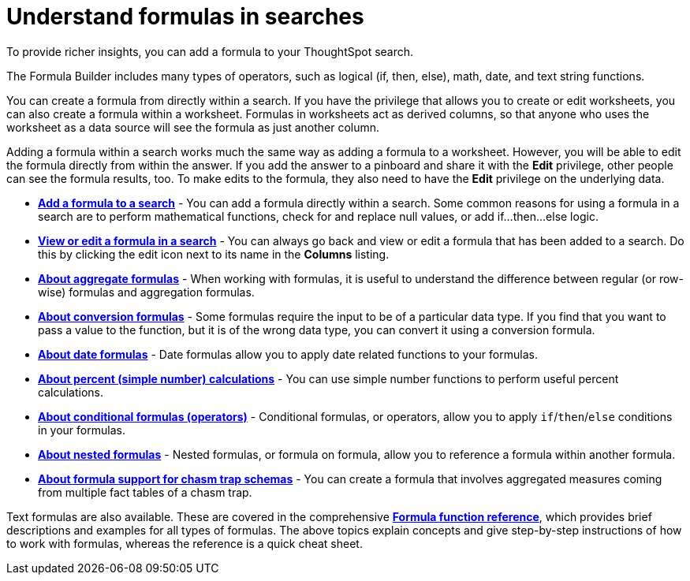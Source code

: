 = Understand formulas in searches
:last_updated: 11/06/2019

To provide richer insights, you can add a formula to your ThoughtSpot search.

The Formula Builder includes many types of operators, such as logical (if, then, else), math, date, and text string functions.

You can create a formula from directly within a search.
If you have the privilege that allows you to create or edit worksheets, you can also create a formula within a worksheet.
Formulas in worksheets act as derived columns, so that anyone who uses the worksheet as a data source will see the formula as just another column.

Adding a formula within a search works much the same way as adding a formula to a worksheet.
However, you will be able to edit the formula directly from within the answer.
If you add the answer to a pinboard and share it with the *Edit* privilege, other people can see the formula results, too.
To make edits to the formula, they also need to have the *Edit* privilege on the underlying data.

* *xref:how-to-add-formula.adoc[Add a formula to a search]* - You can add a formula directly within a search.
Some common reasons for using a formula in a search are to perform mathematical functions, check for and replace null values, or add if...then...else logic.
* *xref:edit-formula-in-answer.adoc[View or edit a formula in a search]* - You can always go back and view or edit a formula that has been added to a search.
Do this by clicking the edit icon next to its name in the *Columns* listing.
* *xref:aggregation-formulas.adoc[About aggregate formulas]* - When working with formulas, it is useful to understand the difference between regular (or row-wise) formulas and aggregation formulas.
* *xref:conversion-formulas.adoc[About conversion formulas]* - Some formulas require the input to be of a particular data type.
If you find that you want to pass a value to the function, but it is of the wrong data type, you can convert it using a conversion formula.
* *xref:date-formulas.adoc[About date formulas]* - Date formulas allow you to apply date related functions to your formulas.
* *xref:percent-calculations.adoc[About percent (simple number) calculations]* - You can use simple number functions to perform useful percent calculations.
* *xref:conditional-sum.adoc[About conditional formulas (operators)]* - Conditional formulas, or operators, allow you to apply `if`/`then`/`else` conditions in your formulas.
* *xref:about-nested-formulas.adoc[About nested formulas]* - Nested formulas, or formula on formula, allow you to reference a formula within another formula.
* *xref:about-formula-support-for-chasm-trap-schemas.adoc[About formula support for chasm trap schemas]* - You can create a formula that involves aggregated measures coming from multiple fact tables of a chasm trap.

Text formulas are also available.
These are covered in the comprehensive *xref:formula-reference.adoc[Formula function reference]*, which provides brief descriptions and examples for all types of formulas.
The above topics explain concepts and give step-by-step instructions of how to work with formulas, whereas the reference is a quick cheat sheet.
